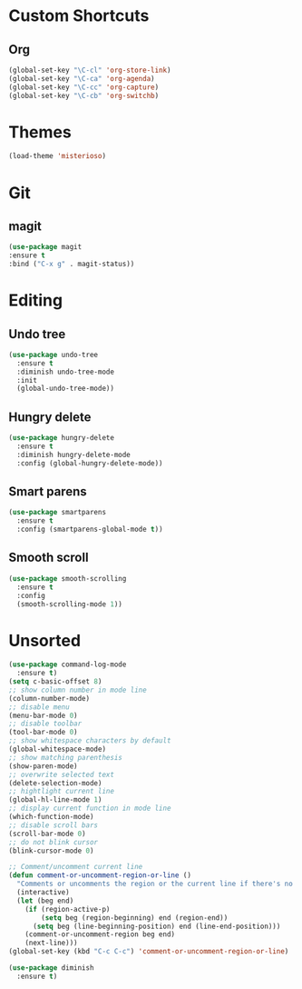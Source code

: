#+STARTUP: content

* Custom Shortcuts
** Org
#+BEGIN_SRC emacs-lisp
(global-set-key "\C-cl" 'org-store-link)
(global-set-key "\C-ca" 'org-agenda)
(global-set-key "\C-cc" 'org-capture)
(global-set-key "\C-cb" 'org-switchb)
#+END_SRC

* Themes
#+BEGIN_SRC emacs-lisp
(load-theme 'misterioso)
#+END_SRC
* Git

** magit
#+BEGIN_SRC emacs-lisp
(use-package magit
:ensure t
:bind ("C-x g" . magit-status))
#+END_SRC

* Editing

** Undo tree
#+BEGIN_SRC emacs-lisp
(use-package undo-tree
  :ensure t
  :diminish undo-tree-mode
  :init
  (global-undo-tree-mode))
#+END_SRC

** Hungry delete
#+BEGIN_SRC emacs-lisp
(use-package hungry-delete
  :ensure t
  :diminish hungry-delete-mode
  :config (global-hungry-delete-mode))
#+END_SRC

** Smart parens
#+BEGIN_SRC emacs-lisp
(use-package smartparens
  :ensure t
  :config (smartparens-global-mode t))
#+END_SRC

** Smooth scroll
#+BEGIN_SRC emacs-lisp
(use-package smooth-scrolling
  :ensure t
  :config
  (smooth-scrolling-mode 1))
#+END_SRC

* Unsorted
#+BEGIN_SRC emacs-lisp
(use-package command-log-mode
  :ensure t)
(setq c-basic-offset 8)
;; show column number in mode line
(column-number-mode)
;; disable menu
(menu-bar-mode 0)
;; disable toolbar
(tool-bar-mode 0)
;; show whitespace characters by default
(global-whitespace-mode)
;; show matching parenthesis
(show-paren-mode)
;; overwrite selected text
(delete-selection-mode)
;; hightlight current line
(global-hl-line-mode 1)
;; display current function in mode line
(which-function-mode)
;; disable scroll bars
(scroll-bar-mode 0)
;; do not blink cursor
(blink-cursor-mode 0)

;; Comment/uncomment current line
(defun comment-or-uncomment-region-or-line ()
  "Comments or uncomments the region or the current line if there's no active region."
  (interactive)
  (let (beg end)
    (if (region-active-p)
        (setq beg (region-beginning) end (region-end))
      (setq beg (line-beginning-position) end (line-end-position)))
    (comment-or-uncomment-region beg end)
    (next-line)))
(global-set-key (kbd "C-c C-c") 'comment-or-uncomment-region-or-line)

(use-package diminish
  :ensure t)
#+END_SRC
